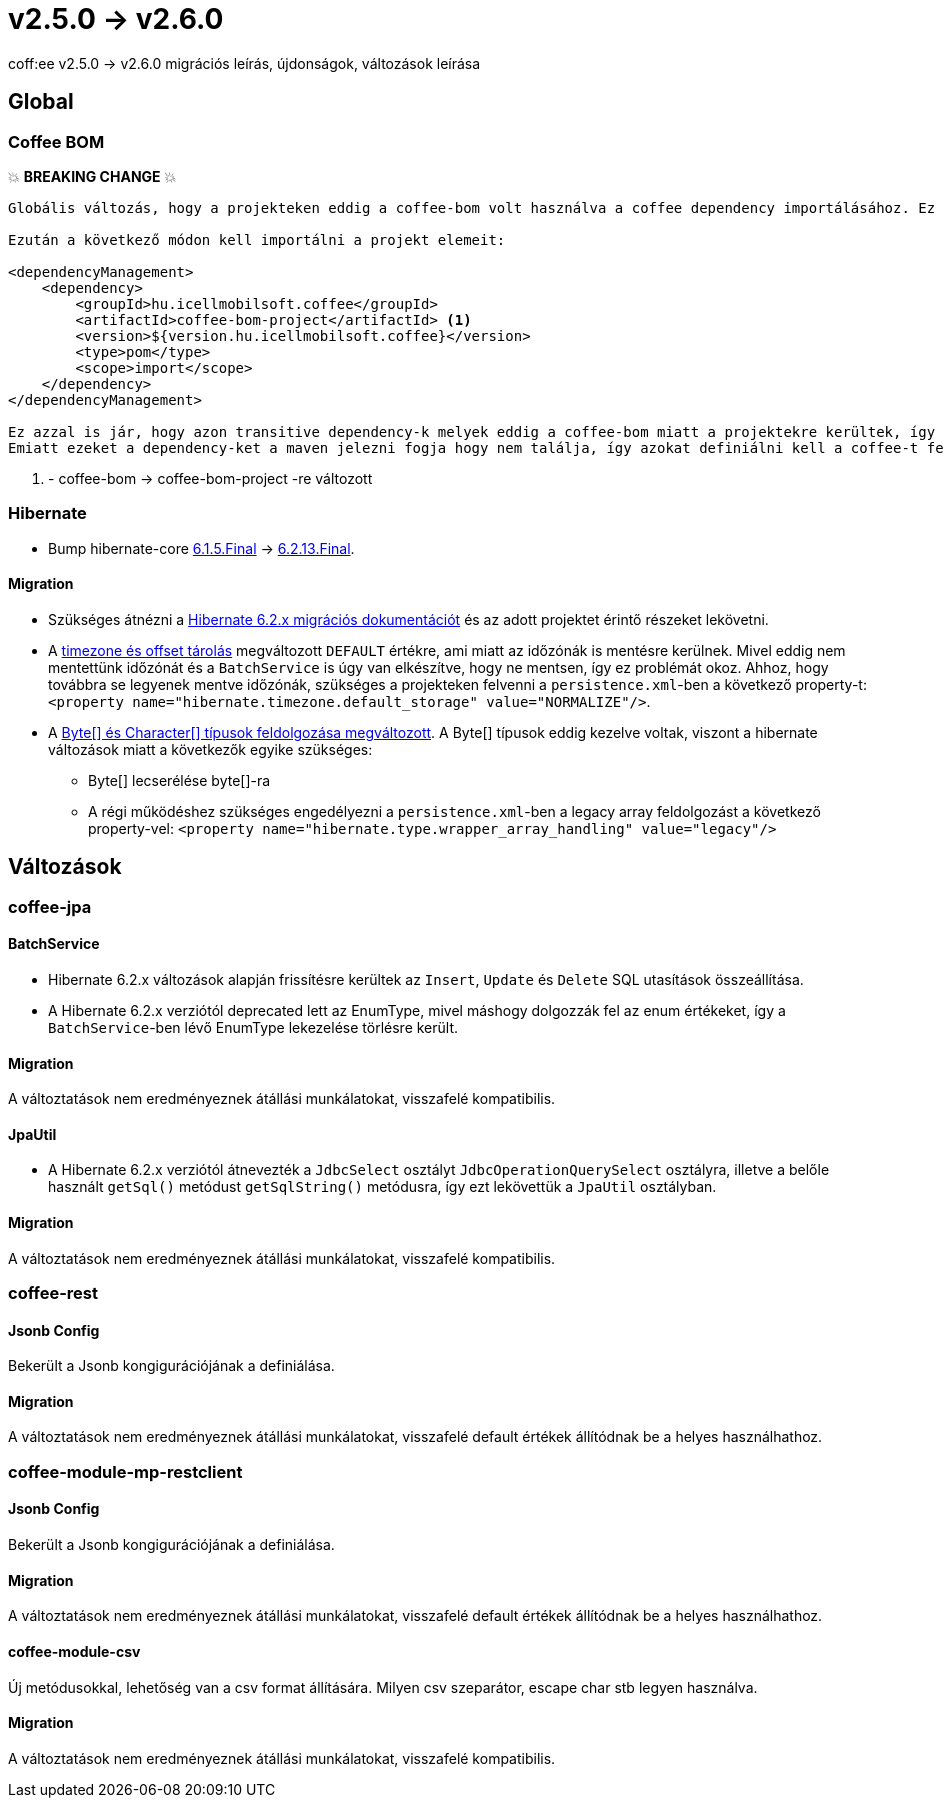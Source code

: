 = v2.5.0 → v2.6.0

coff:ee v2.5.0 -> v2.6.0 migrációs leírás, újdonságok, változások leírása

== Global

=== Coffee BOM

💥 ***BREAKING CHANGE*** 💥

[source]
----
Globális változás, hogy a projekteken eddig a coffee-bom volt használva a coffee dependency importálásához. Ez megváltozott coffee-bom-project -re.

Ezután a következő módon kell importálni a projekt elemeit:

<dependencyManagement>
    <dependency>
        <groupId>hu.icellmobilsoft.coffee</groupId>
        <artifactId>coffee-bom-project</artifactId> <1>
        <version>${version.hu.icellmobilsoft.coffee}</version>
        <type>pom</type>
        <scope>import</scope>
    </dependency>
</dependencyManagement>

Ez azzal is jár, hogy azon transitive dependency-k melyek eddig a coffee-bom miatt a projektekre kerültek, így kikerülnek.
Emiatt ezeket a dependency-ket a maven jelezni fogja hogy nem találja, így azokat definiálni kell a coffee-t felhasználó projekten.
----

<1> - coffee-bom -> coffee-bom-project -re változott

=== Hibernate

* Bump hibernate-core https://github.com/hibernate/hibernate-orm/releases/tag/6.1.5[6.1.5.Final] -> https://github.com/hibernate/hibernate-orm/releases/tag/6.2.13[6.2.13.Final].

==== Migration

* Szükséges átnézni a https://github.com/hibernate/hibernate-orm/blob/6.2/migration-guide.adoc[Hibernate 6.2.x migrációs dokumentációt] és az adott projektet érintő részeket lekövetni.
* A https://github.com/hibernate/hibernate-orm/blob/6.2/migration-guide.adoc#timezone-and-offset-storage[timezone és offset tárolás] megváltozott `DEFAULT` értékre, ami miatt az időzónák is mentésre kerülnek.
Mivel eddig nem mentettünk időzónát és a `BatchService` is úgy van elkészítve, hogy ne mentsen, így ez problémát okoz.
Ahhoz, hogy továbbra se legyenek mentve időzónák, szükséges a projekteken felvenni a `persistence.xml`-ben a következő property-t: `<property name="hibernate.timezone.default_storage" value="NORMALIZE"/>`.
* A https://github.com/hibernate/hibernate-orm/blob/6.2/migration-guide.adoc#bytecharacter-mapping-changes[Byte[+]+ és Character[+]+ típusok feldolgozása megváltozott].
A Byte[] típusok eddig kezelve voltak, viszont a hibernate változások miatt a következők egyike szükséges:
** Byte[] lecserélése byte[]-ra
** A régi működéshez szükséges engedélyezni a `persistence.xml`-ben a legacy array feldolgozást a következő property-vel: `<property name="hibernate.type.wrapper_array_handling" value="legacy"/>`

== Változások

=== coffee-jpa

==== BatchService

* Hibernate 6.2.x változások alapján frissítésre kerültek az `Insert`, `Update` és `Delete` SQL utasítások összeállítása.
* A Hibernate 6.2.x verziótól deprecated lett az EnumType, mivel máshogy dolgozzák fel az enum értékeket, így a `BatchService`-ben lévő EnumType lekezelése törlésre került.

==== Migration

A változtatások nem eredményeznek átállási munkálatokat, visszafelé kompatibilis.

==== JpaUtil

** A Hibernate 6.2.x verziótól átnevezték a `JdbcSelect` osztályt `JdbcOperationQuerySelect` osztályra, illetve a belőle használt `getSql()` metódust `getSqlString()` metódusra, így ezt lekövettük a `JpaUtil` osztályban.

==== Migration

A változtatások nem eredményeznek átállási munkálatokat, visszafelé kompatibilis.

=== coffee-rest

==== Jsonb Config

Bekerült a Jsonb kongigurációjának a definiálása.

==== Migration

A változtatások nem eredményeznek átállási munkálatokat, visszafelé default értékek állítódnak be a helyes használhathoz.

=== coffee-module-mp-restclient

==== Jsonb Config

Bekerült a Jsonb kongigurációjának a definiálása.

==== Migration

A változtatások nem eredményeznek átállási munkálatokat, visszafelé default értékek állítódnak be a helyes használhathoz.

==== coffee-module-csv

Új metódusokkal, lehetőség van a csv format állítására. Milyen csv szeparátor, escape char stb legyen használva.

==== Migration

A változtatások nem eredményeznek átállási munkálatokat, visszafelé kompatibilis.
